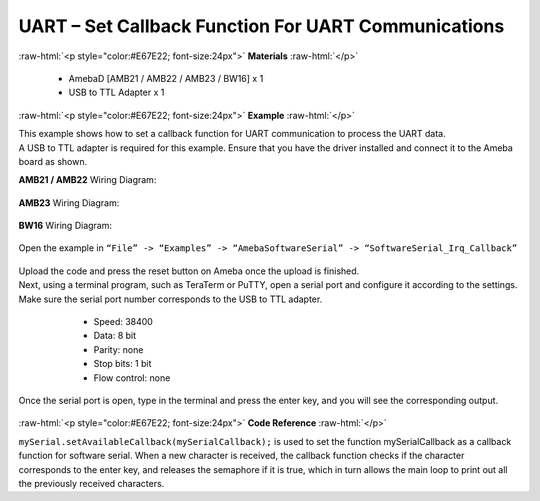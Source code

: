 #############################################################################
UART – Set Callback Function For UART Communications
#############################################################################

.. role:: raw-html(raw)
   :format: html

:raw-html:`<p style="color:#E67E22; font-size:24px">`
**Materials**
:raw-html:`</p>`

   - AmebaD [AMB21 / AMB22 / AMB23 / BW16] x 1
   - USB to TTL Adapter x 1

:raw-html:`<p style="color:#E67E22; font-size:24px">`
**Example**
:raw-html:`</p>`

| This example shows how to set a callback function for UART communication
  to process the UART data.

| A USB to TTL adapter is required for this example. Ensure that you have
  the driver installed and connect it to the Ameba board as shown.

**AMB21 / AMB22** Wiring Diagram:
  
  |1|

**AMB23** Wiring Diagram:
  
  |1-1|

**BW16** Wiring Diagram:
  
  |1-2|

Open the example in ``“File” -> “Examples” -> “AmebaSoftwareSerial” ->
“SoftwareSerial_Irq_Callback”``

  |2|

| Upload the code and press the reset button on Ameba once the upload is
  finished.
| Next, using a terminal program, such as TeraTerm or PuTTY, open a
  serial port and configure it according to the settings. Make sure the
  serial port number corresponds to the USB to TTL adapter.

   - Speed: 38400
   - Data: 8 bit
   - Parity: none
   - Stop bits: 1 bit
   - Flow control: none

  |3|

Once the serial port is open, type in the terminal and press the enter
key, and you will see the corresponding output.

  |4|

:raw-html:`<p style="color:#E67E22; font-size:24px">`
**Code Reference**
:raw-html:`</p>`

``mySerial.setAvailableCallback(mySerialCallback);`` is used to set the
function mySerialCallback as a callback function for software serial.
When a new character is received, the callback function checks if the
character corresponds to the enter key, and releases the semaphore if it
is true, which in turn allows the main loop to print out all the
previously received characters.

.. |1| image:: /ambd_arduino/media/UART_Set_Callback_Function_For_UART_Communications/image1.png
   :width: 1342
   :height: 1130
   :scale: 40 %
.. |1-1| image:: /ambd_arduino/media/UART_Set_Callback_Function_For_UART_Communications/image1-1.png
   :width: 1006
   :height: 798
   :scale: 50 %
.. |1-2| image:: /ambd_arduino/media/UART_Set_Callback_Function_For_UART_Communications/image1-2.png
   :width: 1020
   :height: 705
   :scale: 60 %
.. |2| image:: /ambd_arduino/media/UART_Set_Callback_Function_For_UART_Communications/image2.png
   :width: 721
   :height: 1006
   :scale: 50 %
.. |3| image:: /ambd_arduino/media/UART_Set_Callback_Function_For_UART_Communications/image3.png
   :width: 665
   :height: 540
   :scale: 100 %
.. |4| image:: /ambd_arduino/media/UART_Set_Callback_Function_For_UART_Communications/image4.png
   :width: 665
   :height: 540
   :scale: 100 %